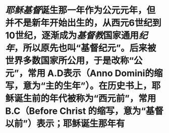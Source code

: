 * [[耶稣]][[基督]]诞生那一年作为公元元年，但并不是新年开始出生的，从西元6世纪到10世纪，逐渐成为[[基督教]]国家通用[[纪年]]，所以原先也叫“基督纪元”。后来被世界多数国家所公用，于是改称“公元”，常用 A.D表示（Anno Domini的缩写，意为“主的生年”）。在历史书上，耶稣诞生前的年代被称为“西元前”，常用 B.C（Before Christ 的缩写，意为“基督以前”）表示；耶稣诞生那年有